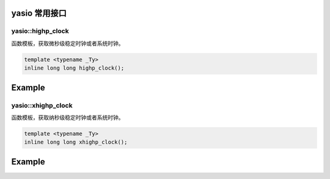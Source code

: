 yasio 常用接口
^^^^^^^^^^^^^^^^^^

yasio::highp_clock
------------------
函数模板，获取微秒级稳定时钟或者系统时钟。

.. code-block:: cpp

 template <typename _Ty> 
 inline long long highp_clock();

Example
^^^^^^^^^^^^^^^^^^
.. tabs::
 .. code-tab:: cpp

  long long t1 = yasio::highp_clock<yasio::steady_clock_t>(); // 获取微秒级CPU时钟
  long long t2 = yasio::highp_clock<yasio::system_clock_t>(); // 获取微秒级UTC时间

yasio::xhighp_clock
------------------
函数模板，获取纳秒级稳定时钟或者系统时钟。

.. code-block:: cpp

 template <typename _Ty> 
 inline long long xhighp_clock();

Example
^^^^^^^^^^^^^^^^^^
.. tabs::
 .. code-tab:: cpp

  long long t1 = yasio::xhighp_clock<yasio::steady_clock_t>(); // 获取纳秒级CPU时钟
  long long t2 = yasio::xhighp_clock<yasio::system_clock_t>(); // 获取纳秒级UTC时间

